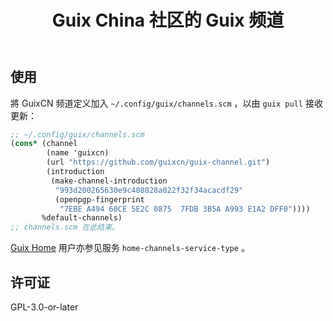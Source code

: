 #+TITLE: Guix China 社区的 Guix 频道

# TODO: 介绍/定位

** 使用
# TODO: 解释
將 GuixCN 频道定义加入 =~/.config/guix/channels.scm= ，以由 =guix pull= 接收更新：
#+begin_src scheme
  ;; ~/.config/guix/channels.scm
  (cons* (channel
          (name 'guixcn)
          (url "https://github.com/guixcn/guix-channel.git")
          (introduction
           (make-channel-introduction
            "993d200265630e9c408028a022f32f34acacdf29"
            (openpgp-fingerprint
             "7EBE A494 60CE 5E2C 0875  7FDB 3B5A A993 E1A2 DFF0"))))
         %default-channels)
  ;; channels.scm 在此结束。
#+end_src

[[https://guix.gnu.org/en/manual/devel/zh-cn/html_node/Home-Configuration.html][Guix Home]] 用户亦参见服务 =home-channels-service-type= 。

** 许可证
GPL-3.0-or-later
